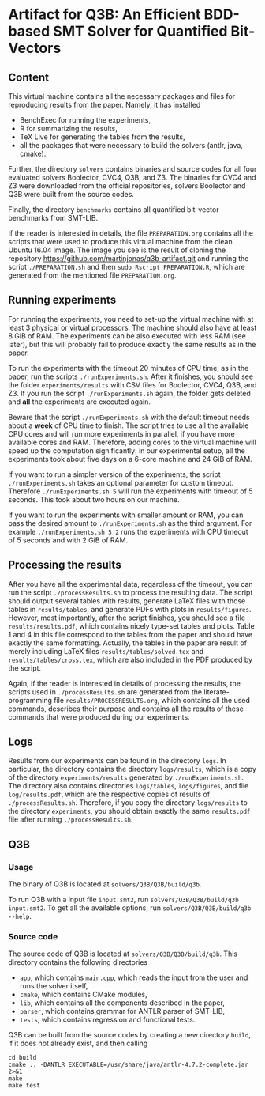 * Artifact for Q3B: An Efficient BDD-based SMT Solver for Quantified Bit-Vectors

** Content
   This virtual machine contains all the necessary packages and files
   for reproducing results from the paper. Namely, it has installed
   - BenchExec for running the experiments,
   - R for summarizing the results,
   - TeX Live for generating the tables from the results,
   - all the packages that were necessary to build the solvers (antlr, java, cmake).

   Further, the directory =solvers= contains binaries and source codes
   for all four evaluated solvers Boolector, CVC4, Q3B, and Z3. The
   binaries for CVC4 and Z3 were downloaded from the official
   repositories, solvers Boolector and Q3B were built from the source
   codes.

   Finally, the directory =benchmarks= contains all quantified
   bit-vector benchmarks from SMT-LIB.

   If the reader is interested in details, the file =PREPARATION.org=
   contains all the scripts that were used to produce this virtual
   machine from the clean Ubuntu 16.04 image. The image you see is the
   result of cloning the repository
   https://github.com/martinjonas/q3b-artifact.git and running the
   script =./PREPARATION.sh= and then =sudo Rscript PREPARATION.R=,
   which are generated from the mentioned file =PREPARATION.org=.

** Running experiments

   For running the experiments, you need to set-up the virtual machine
   with at least 3 physical or virtual processors. The machine should
   also have at least 8 GiB of RAM. The experiments can be also
   executed with less RAM (see later), but this will probably fail to
   produce exactly the same results as in the paper.

   To run the experiments with the timeout 20 minutes of CPU time, as
   in the paper, run the scripts =./runExperiments.sh=. After it
   finishes, you should see the folder =experiments/results= with CSV
   files for Boolector, CVC4, Q3B, and Z3. If you run the script
   =./runExperiments.sh= again, the folder gets deleted and *all* the
   experiments are executed again.

   Beware that the script =./runExperiments.sh= with the default
   timeout needs about a *week* of CPU time to finish. The script
   tries to use all the available CPU cores and will run more
   experiments in parallel, if you have more available cores and RAM.
   Therefore, adding cores to the virtual machine will speed up the
   computation significantly: in our experimental setup, all the
   experiments took about five days on a 6-core machine and 24 GiB of
   RAM.

   If you want to run a simpler version of the experiments, the script
   =./runExperiments.sh= takes an optional parameter for custom
   timeout. Therefore =./runExperiments.sh 5= will run the experiments
   with timeout of 5 seconds. This took about two hours on our machine.

   If you want to run the experiments with smaller amount or RAM, you
   can pass the desired amount to =./runExperiments.sh= as the third
   argument. For example =./runExperiments.sh 5 2= runs the
   experiments with CPU timeout of 5 seconds and with 2 GiB of RAM.

** Processing the results

   After you have all the experimental data, regardless of the
   timeout, you can run the script =./processResults.sh= to process
   the resulting data. The script should output several tables with
   results, generate LaTeX files with those tables in
   =results/tables=, and generate PDFs with plots in
   =results/figures=. However, most importantly, after the script
   finishes, you should see a file =results/results.pdf=, which
   contains nicely type-set tables and plots. Table 1 and 4 in this
   file correspond to the tables from the paper and should have
   exactly the same formatting. Actually, the tables in the paper are
   result of merely including LaTeX files =results/tables/solved.tex=
   and =results/tables/cross.tex=, which are also included in the PDF
   produced by the script.

   Again, if the reader is interested in details of processing the
   results, the scripts used in =./processResults.sh= are generated
   from the literate-programming file =results/PROCESSRESULTS.org=,
   which contains all the used commands, describes their purpose and
   contains all the results of these commands that were produced
   during our experiments.

** Logs

   Results from our experiments can be found in the directory =logs=.
   In particular, the directory contains the directory =logs/results=,
   which is a copy of the directory =experiments/results= generated by
   =./runExperiments.sh=. The directory also contains directories
   =logs/tables=, =logs/figures=, and file =log/results.pdf=, which
   are the respective copies of results of =./processResults.sh=.
   Therefore, if you copy the directory =logs/results= to the
   directory =experiments=, you should obtain exactly the same
   =results.pdf= file after running =./processResults.sh=.

** Q3B

*** Usage
    The binary of Q3B is located at =solvers/Q3B/Q3B/build/q3b=.

    To run Q3B with a input file =input.smt2=, run
    =solvers/Q3B/Q3B/build/q3b input.smt2=. To get all the available
    options, run =solvers/Q3B/Q3B/build/q3b --help=.

*** Source code
    The source code of Q3B is located at =solvers/Q3B/Q3B/build/q3b=.
    This directory contains the following directories

    - =app=, which contains =main.cpp=, which reads the input from the
      user and runs the solver itself,
    - =cmake=, which contains CMake modules,
    - =lib=, which contains all the components described in the paper,
    - =parser=, which contains grammar for ANTLR parser of SMT-LIB,
    - =tests=, which contains regression and functional tests.

    Q3B can be built from the source codes by creating a new directory
    =build=, if it does not already exist, and then calling

    #+BEGIN_SRC
    cd build
    cmake .. -DANTLR_EXECUTABLE=/usr/share/java/antlr-4.7.2-complete.jar 2>&1
    make
    make test
    #+END_SRC
